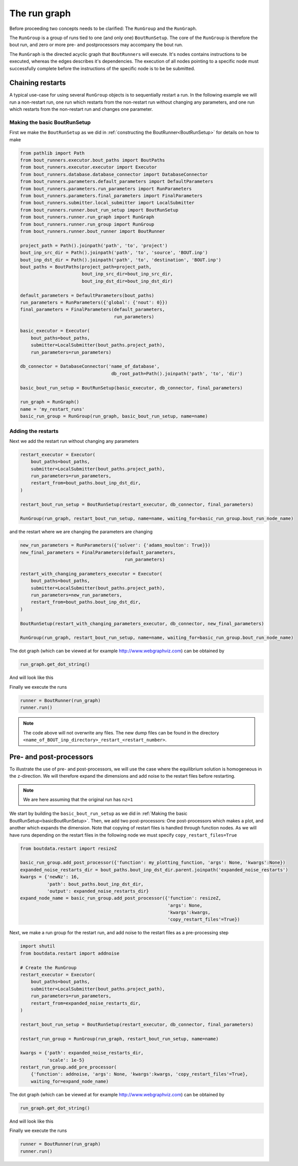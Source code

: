.. _RunGraphTag:

The run graph
*************

Before proceeding two concepts needs to be clarified:
The ``RunGroup`` and the ``RunGraph``.

The ``RunGroup`` is a group of runs tied to one (and only one) ``BoutRunSetup``.
The core of the ``RunGroup`` is therefore the bout run, and zero or more pre- and postprocessors may accompany the bout run.

The ``RunGraph`` is the directed acyclic graph that ``BoutRunners`` will execute.
It's nodes contains instructions to be executed, whereas the edges describes it's dependencies.
The execution of all nodes pointing to a specific node must successfully complete before the instructions of the specific node is to be be submitted.

.. _ChainRestarts:

Chaining restarts
=================

A typical use-case for using several ``RunGroup`` objects is to sequentially restart a run.
In the following example we will run a non-restart run, one run which restarts from the non-restart run without changing any parameters, and one run which restarts from the non-restart run and changes one parameter.

.. _basicBoutRunSetup:

Making the basic BoutRunSetup
-----------------------------

First we make the ``BoutRunSetup`` as we did in :ref:`constructing the BoutRunner<BoutRunSetup>` for details on how to make

.. code:: python

    from pathlib import Path
    from bout_runners.executor.bout_paths import BoutPaths
    from bout_runners.executor.executor import Executor
    from bout_runners.database.database_connector import DatabaseConnector
    from bout_runners.parameters.default_parameters import DefaultParameters
    from bout_runners.parameters.run_parameters import RunParameters
    from bout_runners.parameters.final_parameters import FinalParameters
    from bout_runners.submitter.local_submitter import LocalSubmitter
    from bout_runners.runner.bout_run_setup import BoutRunSetup
    from bout_runners.runner.run_graph import RunGraph
    from bout_runners.runner.run_group import RunGroup
    from bout_runners.runner.bout_runner import BoutRunner

    project_path = Path().joinpath('path', 'to', 'project')
    bout_inp_src_dir = Path().joinpath('path', 'to', 'source', 'BOUT.inp')
    bout_inp_dst_dir = Path().joinpath('path', 'to', 'destination', 'BOUT.inp')
    bout_paths = BoutPaths(project_path=project_path,
                           bout_inp_src_dir=bout_inp_src_dir,
                           bout_inp_dst_dir=bout_inp_dst_dir)

    default_parameters = DefaultParameters(bout_paths)
    run_parameters = RunParameters({'global': {'nout': 0}})
    final_parameters = FinalParameters(default_parameters,
                                       run_parameters)

    basic_executor = Executor(
        bout_paths=bout_paths,
        submitter=LocalSubmitter(bout_paths.project_path),
        run_parameters=run_parameters)

    db_connector = DatabaseConnector('name_of_database',
                                      db_root_path=Path().joinpath('path', 'to', 'dir')

    basic_bout_run_setup = BoutRunSetup(basic_executor, db_connector, final_parameters)

    run_graph = RunGraph()
    name = 'my_restart_runs'
    basic_run_group = RunGroup(run_graph, basic_bout_run_setup, name=name)

Adding the restarts
-------------------

Next we add the restart run without changing any parameters

.. code:: python

    restart_executor = Executor(
        bout_paths=bout_paths,
        submitter=LocalSubmitter(bout_paths.project_path),
        run_parameters=run_parameters,
        restart_from=bout_paths.bout_inp_dst_dir,
    )

    restart_bout_run_setup = BoutRunSetup(restart_executor, db_connector, final_parameters)

    RunGroup(run_graph, restart_bout_run_setup, name=name, waiting_for=basic_run_group.bout_run_node_name)

and the restart where we are changing the parameters are changing


.. code:: python

    new_run_parameters = RunParameters({'solver': {'adams_moulton': True}})
    new_final_parameters = FinalParameters(default_parameters,
                                           run_parameters)

    restart_with_changing_parameters_executor = Executor(
        bout_paths=bout_paths,
        submitter=LocalSubmitter(bout_paths.project_path),
        run_parameters=new_run_parameters,
        restart_from=bout_paths.bout_inp_dst_dir,
    )

    BoutRunSetup(restart_with_changing_parameters_executor, db_connector, new_final_parameters)

    RunGroup(run_graph, restart_bout_run_setup, name=name, waiting_for=basic_run_group.bout_run_node_name)

The dot graph (which can be viewed at for example http://www.webgraphviz.com) can be obtained by

.. code:: python

    run_graph.get_dot_string()

And will look like this

|restart_graph|

Finally we execute the runs

.. code:: python

    runner = BoutRunner(run_graph)
    runner.run()

.. note::

    The code above will not overwrite any files.
    The new dump files can be found in the directory ``<name_of_BOUT_inp_directory>_restart_<restart_number>``.

.. |restart_graph| image:: https://raw.githubusercontent.com/CELMA-project/bout_runners/master/docs/source/_static/restart_graph.png
    :alt: Graph of chained restarts

Pre- and post-processors
========================

To illustrate the use of pre- and post-processors, we will use the case where the equilibrium solution is homogeneous in the ``z``-direction.
We will therefore expand the dimensions and add noise to the restart files before restarting.

.. note::

    We are here assuming that the original run has ``nz=1``


We start by building the ``basic_bout_run_setup`` as we did in :ref:`Making the basic BoutRunSetup<basicBoutRunSetup>`.
Then, we add two post-processors: One post-processors which makes a plot, and another which expands the dimension.
Note that copying of restart files is handled through function nodes.
As we will have runs depending on the restart files in the following node we must specify ``copy_restart_files=True``

.. code:: python

    from boutdata.restart import resizeZ

    basic_run_group.add_post_processor({'function': my_plotting_function, 'args': None, 'kwargs':None})
    expanded_noise_restarts_dir = bout_paths.bout_inp_dst_dir.parent.joinpath('expanded_noise_restarts')
    kwargs = {'newNz': 16,
              'path': bout_paths.bout_inp_dst_dir,
              'output': expanded_noise_restarts_dir}
    expand_node_name = basic_run_group.add_post_processor({'function': resizeZ,
                                                           'args': None,
                                                           'kwargs':kwargs,
                                                           'copy_restart_files'=True})

Next, we make a run group for the restart run, and add noise to the restart files as a pre-processing step

.. code:: python

    import shutil
    from boutdata.restart import addnoise

    # Create the RunGroup
    restart_executor = Executor(
        bout_paths=bout_paths,
        submitter=LocalSubmitter(bout_paths.project_path),
        run_parameters=run_parameters,
        restart_from=expanded_noise_restarts_dir,
    )

    restart_bout_run_setup = BoutRunSetup(restart_executor, db_connector, final_parameters)

    restart_run_group = RunGroup(run_graph, restart_bout_run_setup, name=name)

    kwargs = {'path': expanded_noise_restarts_dir,
              'scale': 1e-5}
    restart_run_group.add_pre_processor(
        {'function': addnoise, 'args': None, 'kwargs':kwargs, 'copy_restart_files'=True},
        waiting_for=expand_node_name)

The dot graph (which can be viewed at for example http://www.webgraphviz.com) can be obtained by

.. code:: python

    run_graph.get_dot_string()

And will look like this

|expand_graph|

Finally we execute the runs

.. code:: python

    runner = BoutRunner(run_graph)
    runner.run()

.. |expand_graph| image:: https://raw.githubusercontent.com/CELMA-project/bout_runners/master/docs/source/_static/expand_graph.png
    :alt: Graph of expanding restarts
